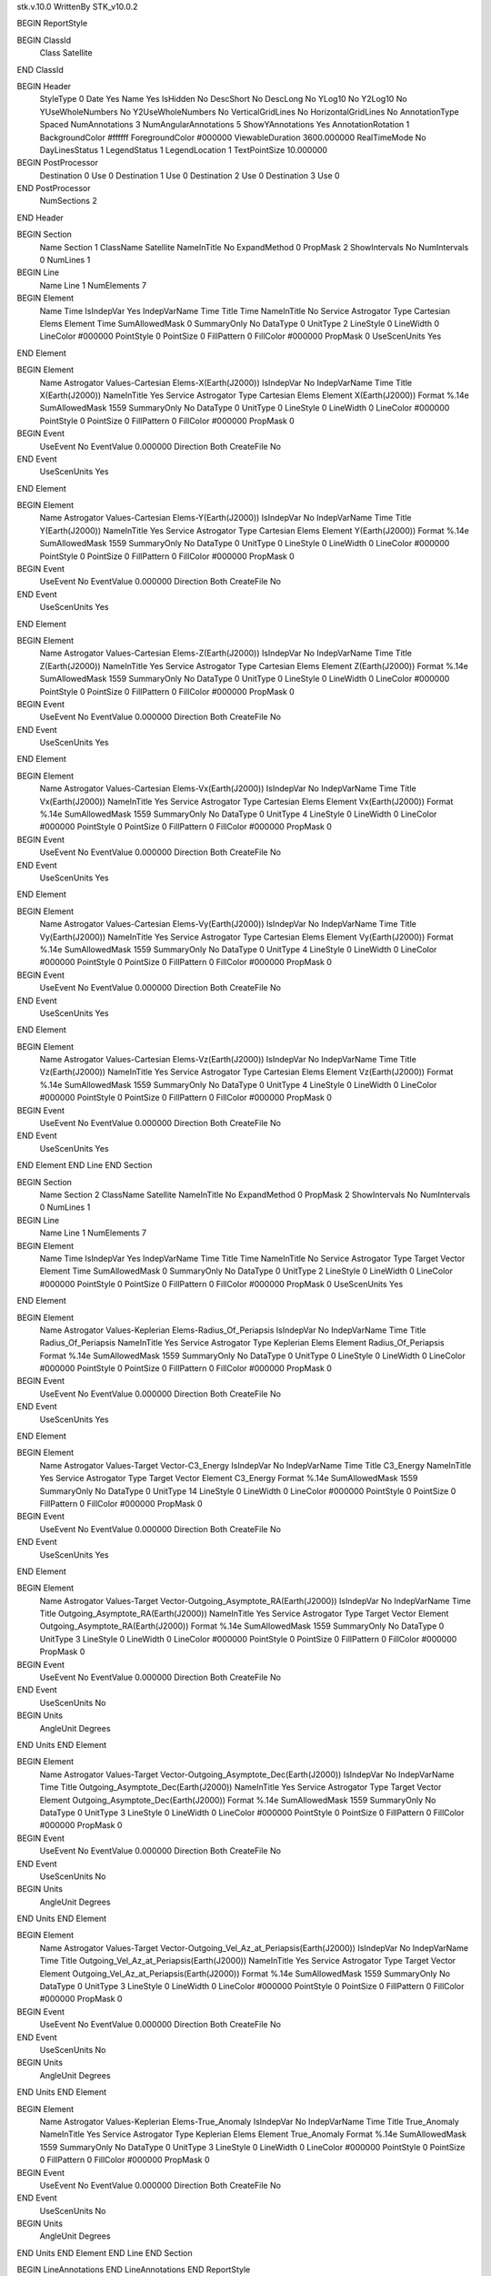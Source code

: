 stk.v.10.0
WrittenBy    STK_v10.0.2

BEGIN ReportStyle

BEGIN ClassId
	Class		Satellite
END ClassId

BEGIN Header
	StyleType		0
	Date		Yes
	Name		Yes
	IsHidden		No
	DescShort		No
	DescLong		No
	YLog10		No
	Y2Log10		No
	YUseWholeNumbers		No
	Y2UseWholeNumbers		No
	VerticalGridLines		No
	HorizontalGridLines		No
	AnnotationType		Spaced
	NumAnnotations		3
	NumAngularAnnotations		5
	ShowYAnnotations		Yes
	AnnotationRotation		1
	BackgroundColor		#ffffff
	ForegroundColor		#000000
	ViewableDuration		3600.000000
	RealTimeMode		No
	DayLinesStatus		1
	LegendStatus		1
	LegendLocation		1
	TextPointSize		10.000000

BEGIN PostProcessor
	Destination	0
	Use	0
	Destination	1
	Use	0
	Destination	2
	Use	0
	Destination	3
	Use	0
END PostProcessor
	NumSections		2
END Header

BEGIN Section
	Name		Section 1
	ClassName		Satellite
	NameInTitle		No
	ExpandMethod		0
	PropMask		2
	ShowIntervals		No
	NumIntervals		0
	NumLines		1

BEGIN Line
	Name		Line 1
	NumElements		7

BEGIN Element
	Name		Time
	IsIndepVar		Yes
	IndepVarName		Time
	Title		Time
	NameInTitle		No
	Service		Astrogator
	Type		Cartesian Elems
	Element		Time
	SumAllowedMask		0
	SummaryOnly		No
	DataType		0
	UnitType		2
	LineStyle		0
	LineWidth		0
	LineColor		#000000
	PointStyle		0
	PointSize		0
	FillPattern		0
	FillColor		#000000
	PropMask		0
	UseScenUnits		Yes
END Element

BEGIN Element
	Name		Astrogator Values-Cartesian Elems-X(Earth(J2000))
	IsIndepVar		No
	IndepVarName		Time
	Title		X(Earth(J2000))
	NameInTitle		Yes
	Service		Astrogator
	Type		Cartesian Elems
	Element		X(Earth(J2000))
	Format		%.14e
	SumAllowedMask		1559
	SummaryOnly		No
	DataType		0
	UnitType		0
	LineStyle		0
	LineWidth		0
	LineColor		#000000
	PointStyle		0
	PointSize		0
	FillPattern		0
	FillColor		#000000
	PropMask		0
BEGIN Event
	UseEvent		No
	EventValue		0.000000
	Direction		Both
	CreateFile		No
END Event
	UseScenUnits		Yes
END Element

BEGIN Element
	Name		Astrogator Values-Cartesian Elems-Y(Earth(J2000))
	IsIndepVar		No
	IndepVarName		Time
	Title		Y(Earth(J2000))
	NameInTitle		Yes
	Service		Astrogator
	Type		Cartesian Elems
	Element		Y(Earth(J2000))
	Format		%.14e
	SumAllowedMask		1559
	SummaryOnly		No
	DataType		0
	UnitType		0
	LineStyle		0
	LineWidth		0
	LineColor		#000000
	PointStyle		0
	PointSize		0
	FillPattern		0
	FillColor		#000000
	PropMask		0
BEGIN Event
	UseEvent		No
	EventValue		0.000000
	Direction		Both
	CreateFile		No
END Event
	UseScenUnits		Yes
END Element

BEGIN Element
	Name		Astrogator Values-Cartesian Elems-Z(Earth(J2000))
	IsIndepVar		No
	IndepVarName		Time
	Title		Z(Earth(J2000))
	NameInTitle		Yes
	Service		Astrogator
	Type		Cartesian Elems
	Element		Z(Earth(J2000))
	Format		%.14e
	SumAllowedMask		1559
	SummaryOnly		No
	DataType		0
	UnitType		0
	LineStyle		0
	LineWidth		0
	LineColor		#000000
	PointStyle		0
	PointSize		0
	FillPattern		0
	FillColor		#000000
	PropMask		0
BEGIN Event
	UseEvent		No
	EventValue		0.000000
	Direction		Both
	CreateFile		No
END Event
	UseScenUnits		Yes
END Element

BEGIN Element
	Name		Astrogator Values-Cartesian Elems-Vx(Earth(J2000))
	IsIndepVar		No
	IndepVarName		Time
	Title		Vx(Earth(J2000))
	NameInTitle		Yes
	Service		Astrogator
	Type		Cartesian Elems
	Element		Vx(Earth(J2000))
	Format		%.14e
	SumAllowedMask		1559
	SummaryOnly		No
	DataType		0
	UnitType		4
	LineStyle		0
	LineWidth		0
	LineColor		#000000
	PointStyle		0
	PointSize		0
	FillPattern		0
	FillColor		#000000
	PropMask		0
BEGIN Event
	UseEvent		No
	EventValue		0.000000
	Direction		Both
	CreateFile		No
END Event
	UseScenUnits		Yes
END Element

BEGIN Element
	Name		Astrogator Values-Cartesian Elems-Vy(Earth(J2000))
	IsIndepVar		No
	IndepVarName		Time
	Title		Vy(Earth(J2000))
	NameInTitle		Yes
	Service		Astrogator
	Type		Cartesian Elems
	Element		Vy(Earth(J2000))
	Format		%.14e
	SumAllowedMask		1559
	SummaryOnly		No
	DataType		0
	UnitType		4
	LineStyle		0
	LineWidth		0
	LineColor		#000000
	PointStyle		0
	PointSize		0
	FillPattern		0
	FillColor		#000000
	PropMask		0
BEGIN Event
	UseEvent		No
	EventValue		0.000000
	Direction		Both
	CreateFile		No
END Event
	UseScenUnits		Yes
END Element

BEGIN Element
	Name		Astrogator Values-Cartesian Elems-Vz(Earth(J2000))
	IsIndepVar		No
	IndepVarName		Time
	Title		Vz(Earth(J2000))
	NameInTitle		Yes
	Service		Astrogator
	Type		Cartesian Elems
	Element		Vz(Earth(J2000))
	Format		%.14e
	SumAllowedMask		1559
	SummaryOnly		No
	DataType		0
	UnitType		4
	LineStyle		0
	LineWidth		0
	LineColor		#000000
	PointStyle		0
	PointSize		0
	FillPattern		0
	FillColor		#000000
	PropMask		0
BEGIN Event
	UseEvent		No
	EventValue		0.000000
	Direction		Both
	CreateFile		No
END Event
	UseScenUnits		Yes
END Element
END Line
END Section

BEGIN Section
	Name		Section 2
	ClassName		Satellite
	NameInTitle		No
	ExpandMethod		0
	PropMask		2
	ShowIntervals		No
	NumIntervals		0
	NumLines		1

BEGIN Line
	Name		Line 1
	NumElements		7

BEGIN Element
	Name		Time
	IsIndepVar		Yes
	IndepVarName		Time
	Title		Time
	NameInTitle		No
	Service		Astrogator
	Type		Target Vector
	Element		Time
	SumAllowedMask		0
	SummaryOnly		No
	DataType		0
	UnitType		2
	LineStyle		0
	LineWidth		0
	LineColor		#000000
	PointStyle		0
	PointSize		0
	FillPattern		0
	FillColor		#000000
	PropMask		0
	UseScenUnits		Yes
END Element

BEGIN Element
	Name		Astrogator Values-Keplerian Elems-Radius_Of_Periapsis
	IsIndepVar		No
	IndepVarName		Time
	Title		Radius_Of_Periapsis
	NameInTitle		Yes
	Service		Astrogator
	Type		Keplerian Elems
	Element		Radius_Of_Periapsis
	Format		%.14e
	SumAllowedMask		1559
	SummaryOnly		No
	DataType		0
	UnitType		0
	LineStyle		0
	LineWidth		0
	LineColor		#000000
	PointStyle		0
	PointSize		0
	FillPattern		0
	FillColor		#000000
	PropMask		0
BEGIN Event
	UseEvent		No
	EventValue		0.000000
	Direction		Both
	CreateFile		No
END Event
	UseScenUnits		Yes
END Element

BEGIN Element
	Name		Astrogator Values-Target Vector-C3_Energy
	IsIndepVar		No
	IndepVarName		Time
	Title		C3_Energy
	NameInTitle		Yes
	Service		Astrogator
	Type		Target Vector
	Element		C3_Energy
	Format		%.14e
	SumAllowedMask		1559
	SummaryOnly		No
	DataType		0
	UnitType		14
	LineStyle		0
	LineWidth		0
	LineColor		#000000
	PointStyle		0
	PointSize		0
	FillPattern		0
	FillColor		#000000
	PropMask		0
BEGIN Event
	UseEvent		No
	EventValue		0.000000
	Direction		Both
	CreateFile		No
END Event
	UseScenUnits		Yes
END Element

BEGIN Element
	Name		Astrogator Values-Target Vector-Outgoing_Asymptote_RA(Earth(J2000))
	IsIndepVar		No
	IndepVarName		Time
	Title		Outgoing_Asymptote_RA(Earth(J2000))
	NameInTitle		Yes
	Service		Astrogator
	Type		Target Vector
	Element		Outgoing_Asymptote_RA(Earth(J2000))
	Format		%.14e
	SumAllowedMask		1559
	SummaryOnly		No
	DataType		0
	UnitType		3
	LineStyle		0
	LineWidth		0
	LineColor		#000000
	PointStyle		0
	PointSize		0
	FillPattern		0
	FillColor		#000000
	PropMask		0
BEGIN Event
	UseEvent		No
	EventValue		0.000000
	Direction		Both
	CreateFile		No
END Event
	UseScenUnits		No
BEGIN Units
		AngleUnit		Degrees
END Units
END Element

BEGIN Element
	Name		Astrogator Values-Target Vector-Outgoing_Asymptote_Dec(Earth(J2000))
	IsIndepVar		No
	IndepVarName		Time
	Title		Outgoing_Asymptote_Dec(Earth(J2000))
	NameInTitle		Yes
	Service		Astrogator
	Type		Target Vector
	Element		Outgoing_Asymptote_Dec(Earth(J2000))
	Format		%.14e
	SumAllowedMask		1559
	SummaryOnly		No
	DataType		0
	UnitType		3
	LineStyle		0
	LineWidth		0
	LineColor		#000000
	PointStyle		0
	PointSize		0
	FillPattern		0
	FillColor		#000000
	PropMask		0
BEGIN Event
	UseEvent		No
	EventValue		0.000000
	Direction		Both
	CreateFile		No
END Event
	UseScenUnits		No
BEGIN Units
		AngleUnit		Degrees
END Units
END Element

BEGIN Element
	Name		Astrogator Values-Target Vector-Outgoing_Vel_Az_at_Periapsis(Earth(J2000))
	IsIndepVar		No
	IndepVarName		Time
	Title		Outgoing_Vel_Az_at_Periapsis(Earth(J2000))
	NameInTitle		Yes
	Service		Astrogator
	Type		Target Vector
	Element		Outgoing_Vel_Az_at_Periapsis(Earth(J2000))
	Format		%.14e
	SumAllowedMask		1559
	SummaryOnly		No
	DataType		0
	UnitType		3
	LineStyle		0
	LineWidth		0
	LineColor		#000000
	PointStyle		0
	PointSize		0
	FillPattern		0
	FillColor		#000000
	PropMask		0
BEGIN Event
	UseEvent		No
	EventValue		0.000000
	Direction		Both
	CreateFile		No
END Event
	UseScenUnits		No
BEGIN Units
		AngleUnit		Degrees
END Units
END Element

BEGIN Element
	Name		Astrogator Values-Keplerian Elems-True_Anomaly
	IsIndepVar		No
	IndepVarName		Time
	Title		True_Anomaly
	NameInTitle		Yes
	Service		Astrogator
	Type		Keplerian Elems
	Element		True_Anomaly
	Format		%.14e
	SumAllowedMask		1559
	SummaryOnly		No
	DataType		0
	UnitType		3
	LineStyle		0
	LineWidth		0
	LineColor		#000000
	PointStyle		0
	PointSize		0
	FillPattern		0
	FillColor		#000000
	PropMask		0
BEGIN Event
	UseEvent		No
	EventValue		0.000000
	Direction		Both
	CreateFile		No
END Event
	UseScenUnits		No
BEGIN Units
		AngleUnit		Degrees
END Units
END Element
END Line
END Section

BEGIN LineAnnotations
END LineAnnotations
END ReportStyle

